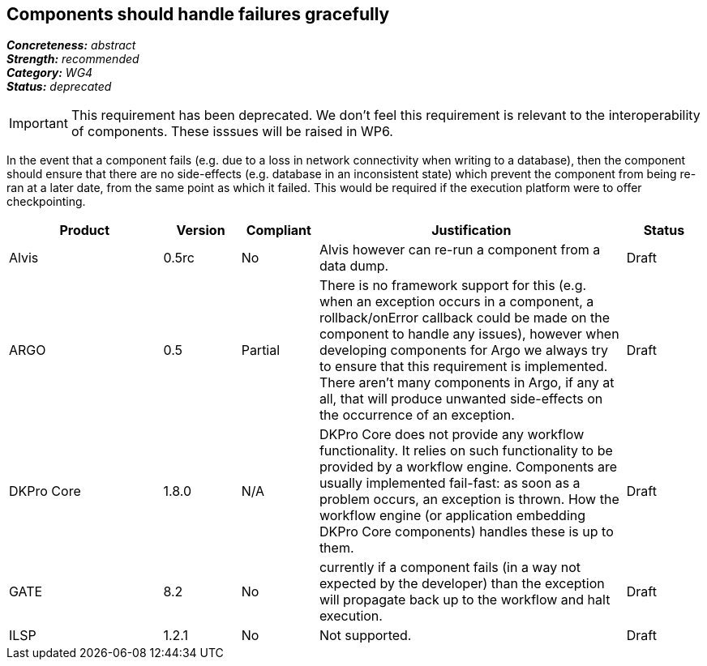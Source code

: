 == Components should handle failures gracefully

[%hardbreaks]
[small]#*_Concreteness:_* __abstract__#
[small]#*_Strength:_*     __recommended__#
[small]#*_Category:_*     __WG4__#
[small]#*_Status:_*       __deprecated__#

IMPORTANT: This requirement has been deprecated. We don't feel this requirement is relevant to the interoperability of components.  These isssues will be raised in WP6.

In the event that a component fails (e.g. due to a loss in network connectivity when writing to a database), then the component should ensure that there are no side-effects (e.g. database in an inconsistent state) which prevent the component from being re-ran at a later date, from the same point as which it failed.  This would be required if the execution platform were to offer checkpointing.

// Below is an example of how a compliance evaluation table could look. This is presently optional
// and may be moved to a more structured/principled format later maintained in separate files.
[cols="2,1,1,4,1"]
|====
|Product|Version|Compliant|Justification|Status

| Alvis
| 0.5rc
| No
| Alvis however can re-run a component from a data dump. 
| Draft

| ARGO
| 0.5
| Partial
| There is no framework support for this (e.g. when an exception occurs in a component, a rollback/onError callback could be made on the component to handle any issues), however when developing components for Argo we always try to ensure that this requirement is implemented.  There aren't many components in Argo, if any at all, that will produce unwanted side-effects on the occurrence of an exception.
| Draft

| DKPro Core
| 1.8.0
| N/A
| DKPro Core does not provide any workflow functionality. It relies on such functionality to be provided by a workflow engine. Components are usually implemented fail-fast: as soon as a problem occurs, an exception is thrown. How the workflow engine (or application embedding DKPro Core components) handles these is up to them.
| Draft

| GATE
| 8.2
| No
| currently if a component fails (in a way not expected by the developer) than the exception will propagate back up to the workflow and halt execution.
| Draft

| ILSP
| 1.2.1
| No
| Not supported.
| Draft
|====
